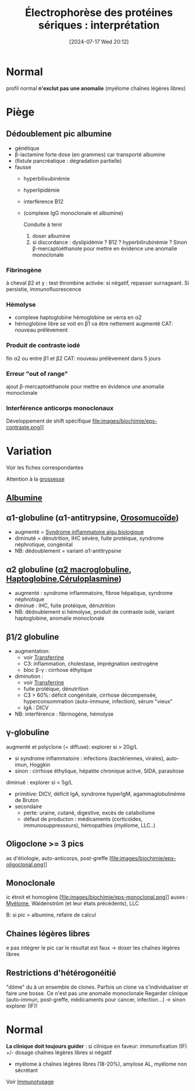 #+title: Électrophorèse des protéines sériques : interprétation
#+date:       [2024-07-17 Wed 20:12]
#+filetags:   :biochimie:
#+identifier: 20240717T201253

* Normal
#+caption: Normal
[[file:images/biochimie/eps.png]]
profil normal *n'exclut pas une anomalie* (myélome chaînes légères libres)
* Piège
** Dédoublement pic albumine
- génétique
- β-lactamine forte dose (en grammes) car transporté albumine
- (fistule pancréatique : dégradation partielle)
- fausse
  - hyperbilixubinémie
  - hyperlipidémie
  - interférence B12
  - (complexe IgG monoclonale et albumine)
   [[file:images/biochimie/eps.png]]
   [[file:images/biochimie/eps-bialbumine.png]]

   Conduite à tenir
    1. doser albumine
    2. si discordance : dyslipidémie ? B12 ? hyperbilirubinémie ? Sinon β-mercaptoéthanole pour mettre en évidence une anomalie monoclonale
*** Fibrinogène
à cheval β2 et y : test thrombine activée: si négatif, repasser surnageant. Si persistie, immunofluorescence
   [[file:images/biochimie/eps-fibrinogene.png]]
*** Hémolyse
- complexe haptoglobine hémoglobine se verra en α2
- hémoglobine libre se voit en β1 va être nettement augmenté
   [[file:images/biochimie/eps-hemolyse.png]]
 CAT: nouveau prélèvement
*** Produit de contraste iodé
fin α2 ou entre β1 et β2
   [[file:images/biochimie/eps-contraste.png]]
   CAT: nouveau prélèvement dans 5 jours
*** Erreur "out of range"
ajout β-mercaptoéthanole pour mettre en évidence une anomalie monoclonale
*** Interférence anticorps monoclonaux
Développement de shift spécifique
file:images/biochimie/eps-contraste.png]]
* Variation
Voir les fiches correspondantes
[[file:images/biochimie/eps-inflammatoire.png]]
[[file:images/biochimie/eps-sd-nephrotique.png]]
[[file:images/biochimie/eps-cirrhose-ethylique.png]]
[[file:images/biochimie/eps-iga-monoclonale.png]]

Attention à la [[denote:20240802T160025::#h:1e99b930-f385-4ed1-8d26-5c8bdafd8ab9][grossesse]]
** [[denote:20240717T201856][Albumine]]
** α1-globuline (α1-antitrypsine, [[denote:20240717T200247][Orosomucoïde]])
 - augmenté = [[denote:20240717T202347][Syndrome inflammatoire aigu biologique]]
 - diminuté = dénutrition, IHC sévère, fuite protéique, syndrome néphrotique, congénital
 - NB: dédoublement = variant α1-antitrypsine
** α2 globuline ([[denote:20240717T202815][α2 macroglobuline]], [[denote:20240717T200415][Haptoglobine]],[[denote:20240717T200520][Céruloplasmine]])
 - augmenté : syndrome inflammatoire, fibroe hépatique, syndrome néphrotique
 - diminué : IHC, fuite protéique, dénutrition
 - NB: dédoublement si hémolyse, produit de contraste iodé, variant haptoglobine, anomalie monoclonale
** β1/2 globuline
 - augmentation:
   - voir [[denote:20240717T200717][Transferrine]]
   - C3: inflammation, cholestase, imprégnation oestrogène
   - bloc β-γ : cirrhose éthylique
 - diminution :
   - voir [[denote:20240717T200717][Transferrine]]
   - fuite protéique, dénutrition
   - C3 > 60%: déficit congénitale, cirrhose décompensée, hyperconsommation (auto-immune, infection), sérum "vieux"
   - IgA : DICV
 - NB: interférence : fibrinogène, hémolyse
** γ-globuline
 augmenté et polyclone (= diffuse): explorer si > 20g/L
 - si syndrome inflammatoire : infections (bactériennes, virales), auto-imun, Hoggkin
 - sinon : cirrhose éthylique, hépatite chronique active, SIDA, parasitose
 diminué : explorer si < 5g/L
 - primitive: DICV, déficit IgA, syndrome hyperIgM, agammaglobulinémie de Bruton
 - secondaire
   - perte: uraine, cutané, digestive, excès de catabolisme
   - défaut de producton : médicaments (corticoïdes, immunosuppresseurs), hémopathies (myélome, LLC..)
** Oligoclone >= 3 pics
as d'étiologie, auto-anticorps, post-greffe
[file:images/biochimie/eps-oligoclonal.png]]
** Monoclonale
ic étroit et homogène
[file:images/biochimie/eps-monoclonal.png]]
auses : [[denote:20240717T195629][Myélome]], Waldenstrôm (et leur états précédents), LLC

B: si pic > albumine, refaire de calcul
** Chaines légères libres
e pas intégrer le pic car le résultat est faux -> doser les chaînes légères libres

** Restrictions d'hétérogonéitié
"dôme" du à un ensemble de clones. Parfois un clone va s'individualiser et faire une bosse. Ce n'est pas une anomalie monoclonale
Regarder clinique (auto-immun, post-greffe, médicaments pour cancer, infection...)
-> sinon explorer (IF)!
[[file:images/biochimie/eps-rh.png]]
* Normal
*La clinique doit toujours guider* : si clinique en faveur: immunofixation (IF) +/- dosage chaînes légères libres si négatif
- myélome à chaînes légères libres (18-20%), amylose AL, myélome non sécrétant

Voir [[denote:20240718T230719][Immunotypage]]
